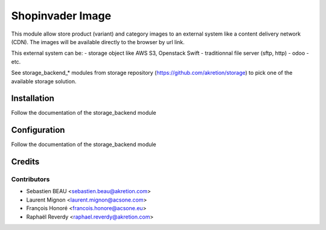 =================
Shopinvader Image
=================

This module allow store product (variant) and category images
to an external system like a content delivery network (CDN).
The images will be available directly to the browser by url link.

This external system can be:
- storage object like AWS S3, Openstack Swift
- traditionnal file server (sftp, http)
- odoo
- etc.


See storage_backend_* modules from storage repository
(https://github.com/akretion/storage) to pick one of
the available storage solution.


Installation
============

Follow the documentation of the storage_backend module

Configuration
=============
Follow the documentation of the storage_backend module


Credits
=======

Contributors
------------

* Sebastien BEAU <sebastien.beau@akretion.com>
* Laurent Mignon <laurent.mignon@acsone.com>
* François Honoré <francois.honore@acsone.eu>
* Raphaël Reverdy <raphael.reverdy@akretion.com>
